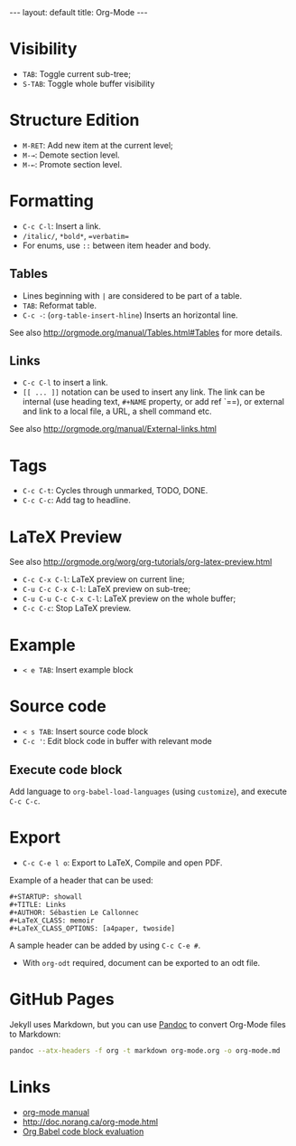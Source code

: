 #+STARTUP: showall
#+BEGIN_HTML
---
layout: default
title: Org-Mode
---
#+END_HTML

* Visibility
:PROPERTIES:
:CUSTOM_ID: visibility
:END:

- =TAB=: Toggle current sub-tree;
- =S-TAB=: Toggle whole buffer visibility

* Structure Edition
:PROPERTIES:
:CUSTOM_ID: structure-edition
:END:

- =M-RET=: Add new item at the current level;
- =M-→=: Demote section level.
- =M-←=: Promote section level.

* Formatting
:PROPERTIES:
:CUSTOM_ID: formatting
:END:

- =C-c C-l=: Insert a link.
- =/italic/=, =*bold*=, ==verbatim==
- For enums, use =::= between item header and body.

** Tables
:PROPERTIES:
:CUSTOM_ID: tables
:END:

- Lines beginning with =|= are considered to be part of a table.
- =TAB=: Reformat table.
- =C-c -=: (=org-table-insert-hline=) Inserts an horizontal line.

See also http://orgmode.org/manual/Tables.html#Tables for more details.

** Links
:PROPERTIES:
:CUSTOM_ID: links
:END:

- =C-c C-l= to insert a link.
- =[[ ... ]]= notation can be used to insert any link. The link can be
  internal (use heading text, =#+NAME= property, or add ref `=<<ref>>=),
  or external and link to a local file, a URL, a shell command etc.

See also http://orgmode.org/manual/External-links.html

* Tags
:PROPERTIES:
:CUSTOM_ID: tags
:END:

- =C-c C-t=: Cycles through unmarked, TODO, DONE.
- =C-c C-c=: Add tag to headline.

* LaTeX Preview
:PROPERTIES:
:CUSTOM_ID: latex-preview
:END:

See also http://orgmode.org/worg/org-tutorials/org-latex-preview.html

- =C-c C-x C-l=: LaTeX preview on current line;
- =C-u C-c C-x C-l=: LaTeX preview on sub-tree;
- =C-u C-u C-c C-x C-l=: LaTeX preview on the whole buffer;
- =C-c C-c=: Stop LaTeX preview.

* Example
:PROPERTIES:
:CUSTOM_ID: example
:END:

- =< e TAB=: Insert example block

* Source code
:PROPERTIES:
:CUSTOM_ID: source-code
:END:

- =< s TAB=: Insert source code block
- =C-c '=: Edit block code in buffer with relevant mode

** Execute code block
:PROPERTIES:
:CUSTOM_ID: execute-code-block
:END:

Add language to =org-babel-load-languages= (using =customize=), and
execute =C-c C-c=.

* Export
:PROPERTIES:
:CUSTOM_ID: export
:END:

- =C-c C-e l o=: Export to LaTeX, Compile and open PDF.

Example of a header that can be used:

#+BEGIN_EXAMPLE
    #+STARTUP: showall
    #+TITLE: Links
    #+AUTHOR: Sébastien Le Callonnec
    #+LaTeX_CLASS: memoir
    #+LaTeX_CLASS_OPTIONS: [a4paper, twoside]
#+END_EXAMPLE

A sample header can be added by using =C-c C-e #=.

- With =org-odt= required, document can be exported to an odt file.

* GitHub Pages

  Jekyll uses Markdown, but you can use [[https://pandoc.org/][Pandoc]] to convert Org-Mode
  files to Markdown:

#+BEGIN_SRC bash
pandoc --atx-headers -f org -t markdown org-mode.org -o org-mode.md
#+END_SRC

* Links
:PROPERTIES:
:CUSTOM_ID: links-1
:END:

- [[http://orgmode.org/manual/][org-mode manual]]
- http://doc.norang.ca/org-mode.html
- [[https://org-babel.readthedocs.io/en/latest/eval/][Org Babel code
  block evaluation]]
